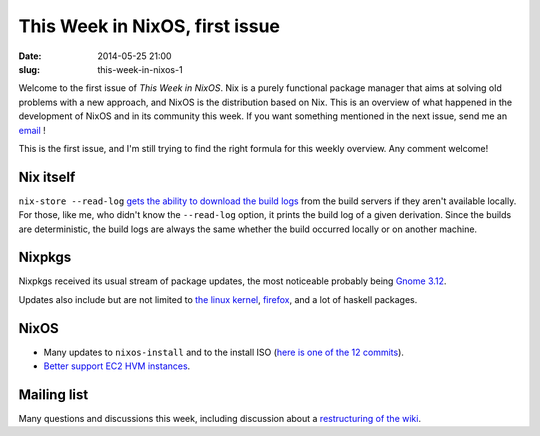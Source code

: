 This Week in NixOS, first issue
===============================
:date: 2014-05-25 21:00
:slug: this-week-in-nixos-1

Welcome to the first issue of `This Week in NixOS`. Nix is a purely
functional package manager that aims at solving old problems with a
new approach, and NixOS is the distribution based on Nix. This is an
overview of what happened in the development of NixOS and in its
community this week. If you want something mentioned in the next issue,
send me an email_ !

.. _email: mailto:georges.dubus@gmail.com?subject=This%20Week%20in%20NixOS%20Suggestion

This is the first issue, and I'm still trying to find the right
formula for this weekly overview. Any comment welcome!

Nix itself
----------

``nix-store --read-log`` `gets the ability to download the build
logs <https://github.com/NixOS/nix/commit/9f9080e2c019f188ba679a7a89284d7eaf629710>`_
from the build servers if they aren't available locally. For those,
like me, who didn't know the ``--read-log`` option, it prints the
build log of a given derivation. Since the builds are deterministic,
the build logs are always the same whether the build occurred locally
or on another machine.

Nixpkgs
-------

Nixpkgs received its usual stream of package updates, the most
noticeable probably being `Gnome 3.12
<https://github.com/NixOS/nixpkgs/pull/2694>`_.

Updates also include but are not limited to `the linux kernel
<https://github.com/NixOS/nixpkgs/commit/2ee6c0c63e381c2afb3540261a353a7094fcf659>`_,
`firefox
<https://github.com/NixOS/nixpkgs/commit/8b89cba9c6c747ad10afc831dd03ed2af487a794>`_,
and a lot of haskell packages.

NixOS
-----

- Many updates to ``nixos-install`` and to the install ISO (`here is
  one of the 12 commits
  <https://github.com/NixOS/nixpkgs/commit/1e2291f23ae2f51615353610db0482f464a7a77e>`_).
- `Better support EC2 HVM instances
  <https://github.com/NixOS/nixpkgs/commit/973fa21b52d0222ea5033ef265b2fbc0d2ab85c2>`_.

Mailing list
------------

Many questions and discussions this week, including discussion about a
`restructuring of the wiki
<http://thread.gmane.org/gmane.linux.distributions.nixos/13034>`_.

..  LocalWords:  NixOS Nixpkgs
